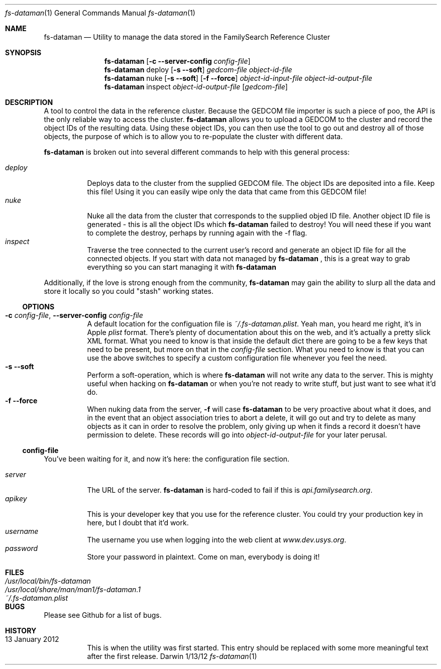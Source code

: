 .Dd 1/13/12               \" DATE 
.Dt fs-dataman 1             \" Program name and manual section number 
.Os Darwin
.Sh NAME                  \" Section Header - required - don't modify 
.Nm fs-dataman
.Nd Utility to manage the data stored in the FamilySearch Reference Cluster
.Sh SYNOPSIS             \" Section Header - required - don't modify
.Nm
.Op Fl c -server-config Ar config-file
.Nm
deploy
.Op Fl s -soft
.Ar gedcom-file
.Ar object-id-file
.Nm
nuke
.Op Fl s -soft
.Op Fl f -force
.Ar object-id-input-file
.Ar object-id-output-file 
.Nm
inspect
.Ar object-id-output-file
.Op Ar gedcom-file
.Sh DESCRIPTION          \" Section Header - required - don't modify
A tool to control the data in the reference cluster. Because the GEDCOM file importer is such a piece of poo, the API is the only reliable way to access the cluster.
.Nm
allows you to upload a GEDCOM to the cluster and record the object IDs of the resulting data. Using these object IDs, you can then use the tool to go out and destroy all of those objects, the purpose of which is to allow you to re-populate the cluster with different data.
.Pp
.Nm
is broken out into several different commands to help with this general process:
.Pp
.Bl -tag -compact -indent
.It Ar deploy
Deploys data to the cluster from the supplied GEDCOM file. The object IDs are deposited into a file. Keep this file! Using it you can easily wipe only the data that came from this GEDCOM file!
.It Ar nuke
Nuke all the data from the cluster that corresponds to the supplied objed ID file. Another object ID file is generated - this is all the object IDs which
.Nm
failed to destroy! You will need these if you want to complete the destroy, perhaps by running again with the -f flag.
.It Ar inspect
Traverse the tree connected to the current user's record and generate an object ID file for all the connected objects. If you start with data not managed by
.Nm
, this is a great way to grab everything so you can start managing it with
.Nm
.
.El
.Pp
Additionally, if the love is strong enough from the community,
.Nm
may gain the ability to slurp all the data and store it locally so you could "stash" working states.
.Ss OPTIONS
.Bl -tag -compact -ohang
.It Fl c Ar config-file , Fl -server-config Ar config-file
A default location for the configuation file is
.Ar ~/.fs-dataman.plist .
Yeah man, you heard me right, it's in Apple
.Ar plist
format. There's plenty of documentation about this on the web, and it's actually a pretty slick XML format. What you need to know is that inside the default dict there are going to be a few keys that need to be present, but more on that in the
.Ar config-file
section. What you need to know is that you can use the above switches to specify a custom configuration file whenever you feel the need.
.It Fl s -soft
Perform a soft-operation, which is where
.Nm
will not write any data to the server. This is mighty useful when hacking on
.Nm
or when you're not ready to write stuff, but just want to see what it'd do.
.It Fl f -force
When nuking data from the server,
.Fl f
will case
.Nm
to be very proactive about what it does, and in the event that an object association tries to abort a delete, it will go out and try to delete as many objects as it can in order to resolve the problem, only giving up when it finds a record it doesn't have permission to delete. These records will go into
.Ar object-id-output-file
for your later perusal.
.El
.Ss config-file
You've been waiting for it, and now it's here: the configuration file section.
.Pp
.Bl -tag -compact -indent
.It Ar server
The URL of the server.
.Nm
is hard-coded to fail if this is
.Ar api.familysearch.org .
.It Ar apikey
This is your developer key that you use for the reference cluster. You could try your production key in here, but I doubt that it'd work.
.It Ar username
The username you use when logging into the web client at
.Ar www.dev.usys.org .
.It Ar password
Store your password in plaintext. Come on man, everybody is doing it!
.El
.Sh FILES                \" File used or created by the topic of the man page
.Bl -tag -width "/Users/joeuser/Library/really_long_file_name" -compact
.It Pa /usr/local/bin/fs-dataman
.It Pa /usr/local/share/man/man1/fs-dataman.1
.It Pa ~/.fs-dataman.plist
.El                      \" Ends the list
.Sh BUGS              \" Document known, unremedied bugs 
Please see Github for a list of bugs.
.Sh HISTORY           \" Document history if command behaves in a unique manner
.Bl -tag -compact -ohang
.It 13 January 2012
This is when the utility was first started. This entry should be replaced with some more meaningful text after the first release.
.El